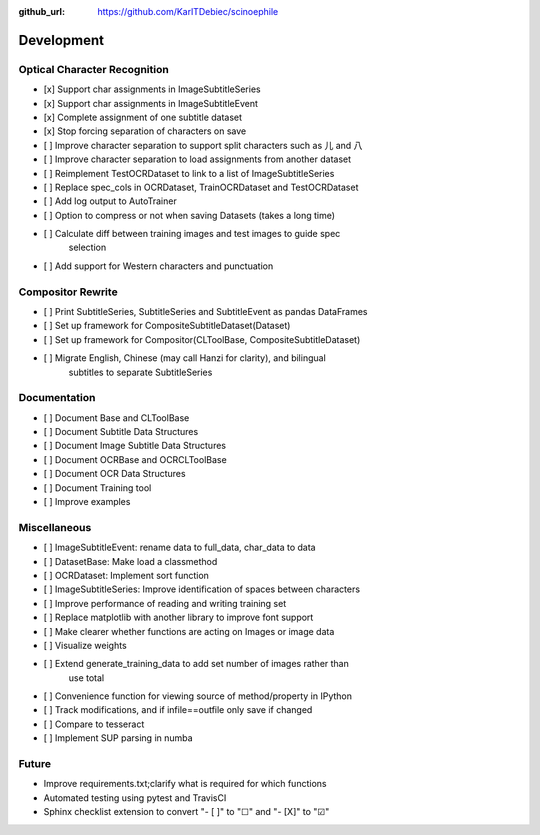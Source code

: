 :github_url: https://github.com/KarlTDebiec/scinoephile

Development
-----------

Optical Character Recognition
_____________________________

- [x] Support char assignments in ImageSubtitleSeries
- [x] Support char assignments in ImageSubtitleEvent
- [x] Complete assignment of one subtitle dataset
- [x] Stop forcing separation of characters on save
- [ ] Improve character separation to support split characters such as 儿 and 八
- [ ] Improve character separation to load assignments from another dataset

- [ ] Reimplement TestOCRDataset to link to a list of ImageSubtitleSeries
- [ ] Replace spec_cols in OCRDataset, TrainOCRDataset and TestOCRDataset
- [ ] Add log output to AutoTrainer
- [ ] Option to compress or not when saving Datasets (takes a long time)
- [ ] Calculate diff between training images and test images to guide spec
      selection
- [ ] Add support for Western characters and punctuation

Compositor Rewrite
__________________

- [ ] Print SubtitleSeries, SubtitleSeries and SubtitleEvent as pandas DataFrames
- [ ] Set up framework for CompositeSubtitleDataset(Dataset)
- [ ] Set up framework for Compositor(CLToolBase, CompositeSubtitleDataset)
- [ ] Migrate English, Chinese (may call Hanzi for clarity), and bilingual
      subtitles to separate SubtitleSeries

Documentation
_____________

- [ ] Document Base and CLToolBase
- [ ] Document Subtitle Data Structures
- [ ] Document Image Subtitle Data Structures
- [ ] Document OCRBase and OCRCLToolBase
- [ ] Document OCR Data Structures
- [ ] Document Training tool
- [ ] Improve examples

Miscellaneous
_____________

- [ ] ImageSubtitleEvent: rename data to full_data, char_data to data
- [ ] DatasetBase: Make load a classmethod
- [ ] OCRDataset: Implement sort function
- [ ] ImageSubtitleSeries: Improve identification of spaces between characters
- [ ] Improve performance of reading and writing training set
- [ ] Replace matplotlib with another library to improve font support
- [ ] Make clearer whether functions are acting on Images or image data
- [ ] Visualize weights
- [ ] Extend generate_training_data to add set number of images rather than
      use total
- [ ] Convenience function for viewing source of method/property in IPython
- [ ] Track modifications, and if infile==outfile only save if changed
- [ ] Compare to tesseract
- [ ] Implement SUP parsing in numba

Future
______

- Improve requirements.txt;clarify what is required for which functions
- Automated testing using pytest and TravisCI
- Sphinx checklist extension to convert "- [ ]" to "☐" and "- [X]" to "☑"
